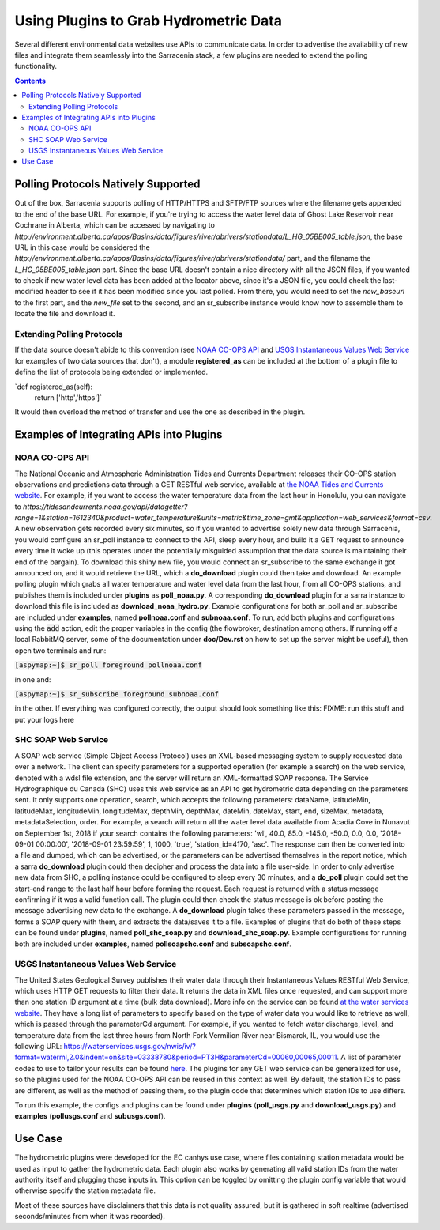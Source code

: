 =======================================
Using Plugins to Grab Hydrometric Data 
=======================================

Several different environmental data websites use APIs to communicate data. In order to advertise the
availability of new files and integrate them seamlessly into the Sarracenia stack, a few plugins are
needed to extend the polling functionality.

.. contents::

Polling Protocols Natively Supported
------------------------------------
Out of the box, Sarracenia supports polling of HTTP/HTTPS and SFTP/FTP sources where the filename
gets appended to the end of the base URL. For example, if you're trying to access the water level
data of Ghost Lake Reservoir near Cochrane in Alberta, which can be accessed by navigating to 
`http://environment.alberta.ca/apps/Basins/data/figures/river/abrivers/stationdata/L_HG_05BE005_table.json`,
the base URL in this case would be considered the `http://environment.alberta.ca/apps/Basins/data/figures/river/abrivers/stationdata/` part, and the filename the `L_HG_05BE005_table.json` part. Since the base URL doesn't
contain a nice directory with all the JSON files, if you wanted to check if new water level data has 
been added at the locator above, since it's a JSON file, you could check the last-modified header to
see if it has been modified since you last polled. From there, you would need to set the *new_baseurl* to the 
first part, and the *new_file* set to the second, and an sr_subscribe instance would know how to assemble 
them to locate the file and download it. 

Extending Polling Protocols
~~~~~~~~~~~~~~~~~~~~~~~~~~~
If the data source doesn't abide to this convention (see `NOAA CO-OPS API`_ and `USGS Instantaneous Values 
Web Service`_ for examples of two data sources that don't), a module **registered_as** can be included at 
the bottom of a plugin file to define the list of protocols being extended or implemented. 

`def registered_as(self):
    return ['http','https']`

It would then overload the method of transfer and use the one as described in the plugin.

Examples of Integrating APIs into Plugins
-----------------------------------------
NOAA CO-OPS API
~~~~~~~~~~~~~~~
The National Oceanic and Atmospheric Administration Tides and Currents Department releases their CO-OPS 
station observations and predictions data through a GET RESTful web service, available at `the NOAA Tides
and Currents website <https://tidesandcurrents.noaa.gov/api/>`_. For example, if you want to access the 
water temperature data from the last hour in Honolulu, you can navigate to `https://tidesandcurrents.noaa.gov/api/datagetter?range=1&station=1612340&product=water_temperature&units=metric&time_zone=gmt&application=web_services&format=csv`.
A new observation gets recorded every six minutes, so if you wanted to advertise solely new data through
Sarracenia, you would configure an sr_poll instance to connect to the API, sleep every hour, and build
it a GET request to announce every time it woke up (this operates under the potentially misguided assumption 
that the data source is maintaining their end of the bargain). To download this shiny new file, you would connect
an sr_subscribe to the same exchange it got announced on, and it would retrieve the URL, which a **do_download**
plugin could then take and download. An example polling plugin which grabs all water temperature and water level 
data from the last hour, from all CO-OPS stations, and publishes them is included under **plugins** as 
**poll_noaa.py**. A corresponding **do_download** plugin for a sarra instance to download this file is included 
as **download_noaa_hydro.py**. Example configurations for both sr_poll and sr_subscribe are included under 
**examples**, named **pollnoaa.conf** and **subnoaa.conf**. To run, add both plugins and configurations
using the :code:`add` action, edit the proper variables in the config (the flowbroker, destination among others. 
If running off a local RabbitMQ server, some of the documentation under **doc/Dev.rst** on how to set up the
server might be useful), then open two terminals and run:

:code:`[aspymap:~]$ sr_poll foreground pollnoaa.conf`

in one and:

:code:`[aspymap:~]$ sr_subscribe foreground subnoaa.conf`

in the other. If everything was configured correctly, the output should look something like this:
FIXME: run this stuff and put your logs here

SHC SOAP Web Service
~~~~~~~~~~~~~~~~~~~~
A SOAP web service (Simple Object Access Protocol) uses an XML-based messaging system to supply requested 
data over a network. The client can specify parameters for a supported operation (for example a search) on 
the web service, denoted with a wdsl file extension, and the server will return an XML-formatted SOAP 
response. The Service Hydrographique du Canada (SHC) uses this web service as an API to get hydrometric
data depending on the parameters sent. It only supports one operation, search, which accepts the following 
parameters: dataName, latitudeMin, latitudeMax, longitudeMin, longitudeMax, depthMin, depthMax, dateMin, 
dateMax, start, end, sizeMax, metadata, metadataSelection, order. For example, a search will return all the
water level data available from Acadia Cove in Nunavut on September 1st, 2018 if your search contains
the following parameters: 'wl', 40.0, 85.0, -145.0, -50.0, 0.0, 0.0, '2018-09-01 00:00:00', 
'2018-09-01 23:59:59', 1, 1000, 'true', 'station_id=4170, 'asc'. The response can then be converted into a 
file and dumped, which can be advertised, or the parameters can be advertised themselves in the report
notice, which a sarra **do_download** plugin could then decipher and process the data into a file user-side. 
In order to only advertise new data from SHC, a polling instance could be configured to sleep every 30 minutes,
and a **do_poll** plugin could set the start-end range to the last half hour before forming the request. 
Each request is returned with a status message confirming if it was a valid function call. The plugin could 
then check the status message is ok before posting the message advertising new data to the exchange.
A **do_download** plugin takes these parameters passed in the message, forms a SOAP query with them, and
extracts the data/saves it to a file. Examples of plugins that do both of these steps can be found under
**plugins**, named **poll_shc_soap.py** and **download_shc_soap.py**. Example configurations for running
both are included under **examples**, named **pollsoapshc.conf** and **subsoapshc.conf**. 

USGS Instantaneous Values Web Service
~~~~~~~~~~~~~~~~~~~~~~~~~~~~~~~~~~~~~
The United States Geological Survey publishes their water data through their Instantaneous Values RESTful
Web Service, which uses HTTP GET requests to filter their data. It returns the data in XML files once 
requested, and can support more than one station ID argument at a time (bulk data download). More info on 
the service can be found `at the water services website <https://waterservices.usgs.gov/rest/IV-Service.html>`_. 
They have a long list of parameters to specify based on the type of water data you would like to retrieve as well,
which is passed through the parameterCd argument. For example, if you wanted to fetch water discharge, level, and
temperature data from the last three hours from North Fork Vermilion River near Bismarck, IL, you would use 
the following URL:
https://waterservices.usgs.gov/nwis/iv/?format=waterml,2.0&indent=on&site=03338780&period=PT3H&parameterCd=00060,00065,00011.
A list of parameter codes to use to tailor your results can be found `here <https://help.waterdata.usgs.gov/code/parameter_cd_query?fmt=rdb&inline=true&group_cd=%25>`_.
The plugins for any GET web service can be generalized for use, so the plugins used for the NOAA CO-OPS API
can be reused in this context as well. By default, the station IDs to pass are different, as well as the 
method of passing them, so the plugin code that determines which station IDs to use differs. 

To run this example, the configs and plugins can be found under **plugins** (**poll_usgs.py** and 
**download_usgs.py**) and **examples** (**pollusgs.conf** and **subusgs.conf**).

Use Case
--------
The hydrometric plugins were developed for the EC canhys use case, where files containing station metadata
would be used as input to gather the hydrometric data. Each plugin also works by generating all valid 
station IDs from the water authority itself and plugging those inputs in. This option can be toggled by
omitting the plugin config variable that would otherwise specify the station metadata file. 

Most of these sources have disclaimers that this data is not quality assured, but it is gathered in soft
realtime (advertised seconds/minutes from when it was recorded).
